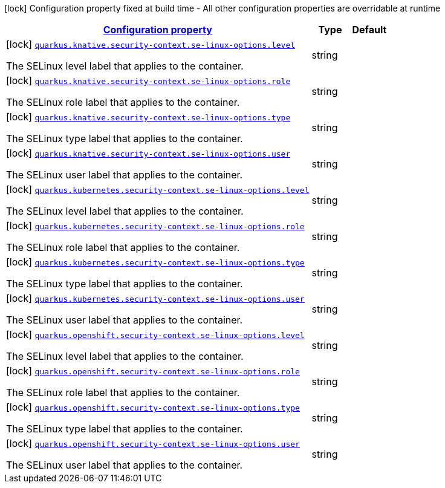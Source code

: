 
:summaryTableId: quarkus-kubernetes-config-group-security-context-config-se-linux-options
[.configuration-legend]
icon:lock[title=Fixed at build time] Configuration property fixed at build time - All other configuration properties are overridable at runtime
[.configuration-reference, cols="80,.^10,.^10"]
|===

h|[[quarkus-kubernetes-config-group-security-context-config-se-linux-options_configuration]]link:#quarkus-kubernetes-config-group-security-context-config-se-linux-options_configuration[Configuration property]

h|Type
h|Default

a|icon:lock[title=Fixed at build time] [[quarkus-kubernetes-config-group-security-context-config-se-linux-options_quarkus.knative.security-context.se-linux-options.level]]`link:#quarkus-kubernetes-config-group-security-context-config-se-linux-options_quarkus.knative.security-context.se-linux-options.level[quarkus.knative.security-context.se-linux-options.level]`

[.description]
--
The SELinux level label that applies to the container.
--|string 
|


a|icon:lock[title=Fixed at build time] [[quarkus-kubernetes-config-group-security-context-config-se-linux-options_quarkus.knative.security-context.se-linux-options.role]]`link:#quarkus-kubernetes-config-group-security-context-config-se-linux-options_quarkus.knative.security-context.se-linux-options.role[quarkus.knative.security-context.se-linux-options.role]`

[.description]
--
The SELinux role label that applies to the container.
--|string 
|


a|icon:lock[title=Fixed at build time] [[quarkus-kubernetes-config-group-security-context-config-se-linux-options_quarkus.knative.security-context.se-linux-options.type]]`link:#quarkus-kubernetes-config-group-security-context-config-se-linux-options_quarkus.knative.security-context.se-linux-options.type[quarkus.knative.security-context.se-linux-options.type]`

[.description]
--
The SELinux type label that applies to the container.
--|string 
|


a|icon:lock[title=Fixed at build time] [[quarkus-kubernetes-config-group-security-context-config-se-linux-options_quarkus.knative.security-context.se-linux-options.user]]`link:#quarkus-kubernetes-config-group-security-context-config-se-linux-options_quarkus.knative.security-context.se-linux-options.user[quarkus.knative.security-context.se-linux-options.user]`

[.description]
--
The SELinux user label that applies to the container.
--|string 
|


a|icon:lock[title=Fixed at build time] [[quarkus-kubernetes-config-group-security-context-config-se-linux-options_quarkus.kubernetes.security-context.se-linux-options.level]]`link:#quarkus-kubernetes-config-group-security-context-config-se-linux-options_quarkus.kubernetes.security-context.se-linux-options.level[quarkus.kubernetes.security-context.se-linux-options.level]`

[.description]
--
The SELinux level label that applies to the container.
--|string 
|


a|icon:lock[title=Fixed at build time] [[quarkus-kubernetes-config-group-security-context-config-se-linux-options_quarkus.kubernetes.security-context.se-linux-options.role]]`link:#quarkus-kubernetes-config-group-security-context-config-se-linux-options_quarkus.kubernetes.security-context.se-linux-options.role[quarkus.kubernetes.security-context.se-linux-options.role]`

[.description]
--
The SELinux role label that applies to the container.
--|string 
|


a|icon:lock[title=Fixed at build time] [[quarkus-kubernetes-config-group-security-context-config-se-linux-options_quarkus.kubernetes.security-context.se-linux-options.type]]`link:#quarkus-kubernetes-config-group-security-context-config-se-linux-options_quarkus.kubernetes.security-context.se-linux-options.type[quarkus.kubernetes.security-context.se-linux-options.type]`

[.description]
--
The SELinux type label that applies to the container.
--|string 
|


a|icon:lock[title=Fixed at build time] [[quarkus-kubernetes-config-group-security-context-config-se-linux-options_quarkus.kubernetes.security-context.se-linux-options.user]]`link:#quarkus-kubernetes-config-group-security-context-config-se-linux-options_quarkus.kubernetes.security-context.se-linux-options.user[quarkus.kubernetes.security-context.se-linux-options.user]`

[.description]
--
The SELinux user label that applies to the container.
--|string 
|


a|icon:lock[title=Fixed at build time] [[quarkus-kubernetes-config-group-security-context-config-se-linux-options_quarkus.openshift.security-context.se-linux-options.level]]`link:#quarkus-kubernetes-config-group-security-context-config-se-linux-options_quarkus.openshift.security-context.se-linux-options.level[quarkus.openshift.security-context.se-linux-options.level]`

[.description]
--
The SELinux level label that applies to the container.
--|string 
|


a|icon:lock[title=Fixed at build time] [[quarkus-kubernetes-config-group-security-context-config-se-linux-options_quarkus.openshift.security-context.se-linux-options.role]]`link:#quarkus-kubernetes-config-group-security-context-config-se-linux-options_quarkus.openshift.security-context.se-linux-options.role[quarkus.openshift.security-context.se-linux-options.role]`

[.description]
--
The SELinux role label that applies to the container.
--|string 
|


a|icon:lock[title=Fixed at build time] [[quarkus-kubernetes-config-group-security-context-config-se-linux-options_quarkus.openshift.security-context.se-linux-options.type]]`link:#quarkus-kubernetes-config-group-security-context-config-se-linux-options_quarkus.openshift.security-context.se-linux-options.type[quarkus.openshift.security-context.se-linux-options.type]`

[.description]
--
The SELinux type label that applies to the container.
--|string 
|


a|icon:lock[title=Fixed at build time] [[quarkus-kubernetes-config-group-security-context-config-se-linux-options_quarkus.openshift.security-context.se-linux-options.user]]`link:#quarkus-kubernetes-config-group-security-context-config-se-linux-options_quarkus.openshift.security-context.se-linux-options.user[quarkus.openshift.security-context.se-linux-options.user]`

[.description]
--
The SELinux user label that applies to the container.
--|string 
|

|===
